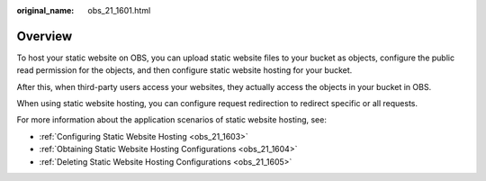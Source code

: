:original_name: obs_21_1601.html

.. _obs_21_1601:

Overview
========

To host your static website on OBS, you can upload static website files to your bucket as objects, configure the public read permission for the objects, and then configure static website hosting for your bucket.

After this, when third-party users access your websites, they actually access the objects in your bucket in OBS.

When using static website hosting, you can configure request redirection to redirect specific or all requests.

For more information about the application scenarios of static website hosting, see:

-  :ref:`Configuring Static Website Hosting <obs_21_1603>`
-  :ref:`Obtaining Static Website Hosting Configurations <obs_21_1604>`
-  :ref:`Deleting Static Website Hosting Configurations <obs_21_1605>`
